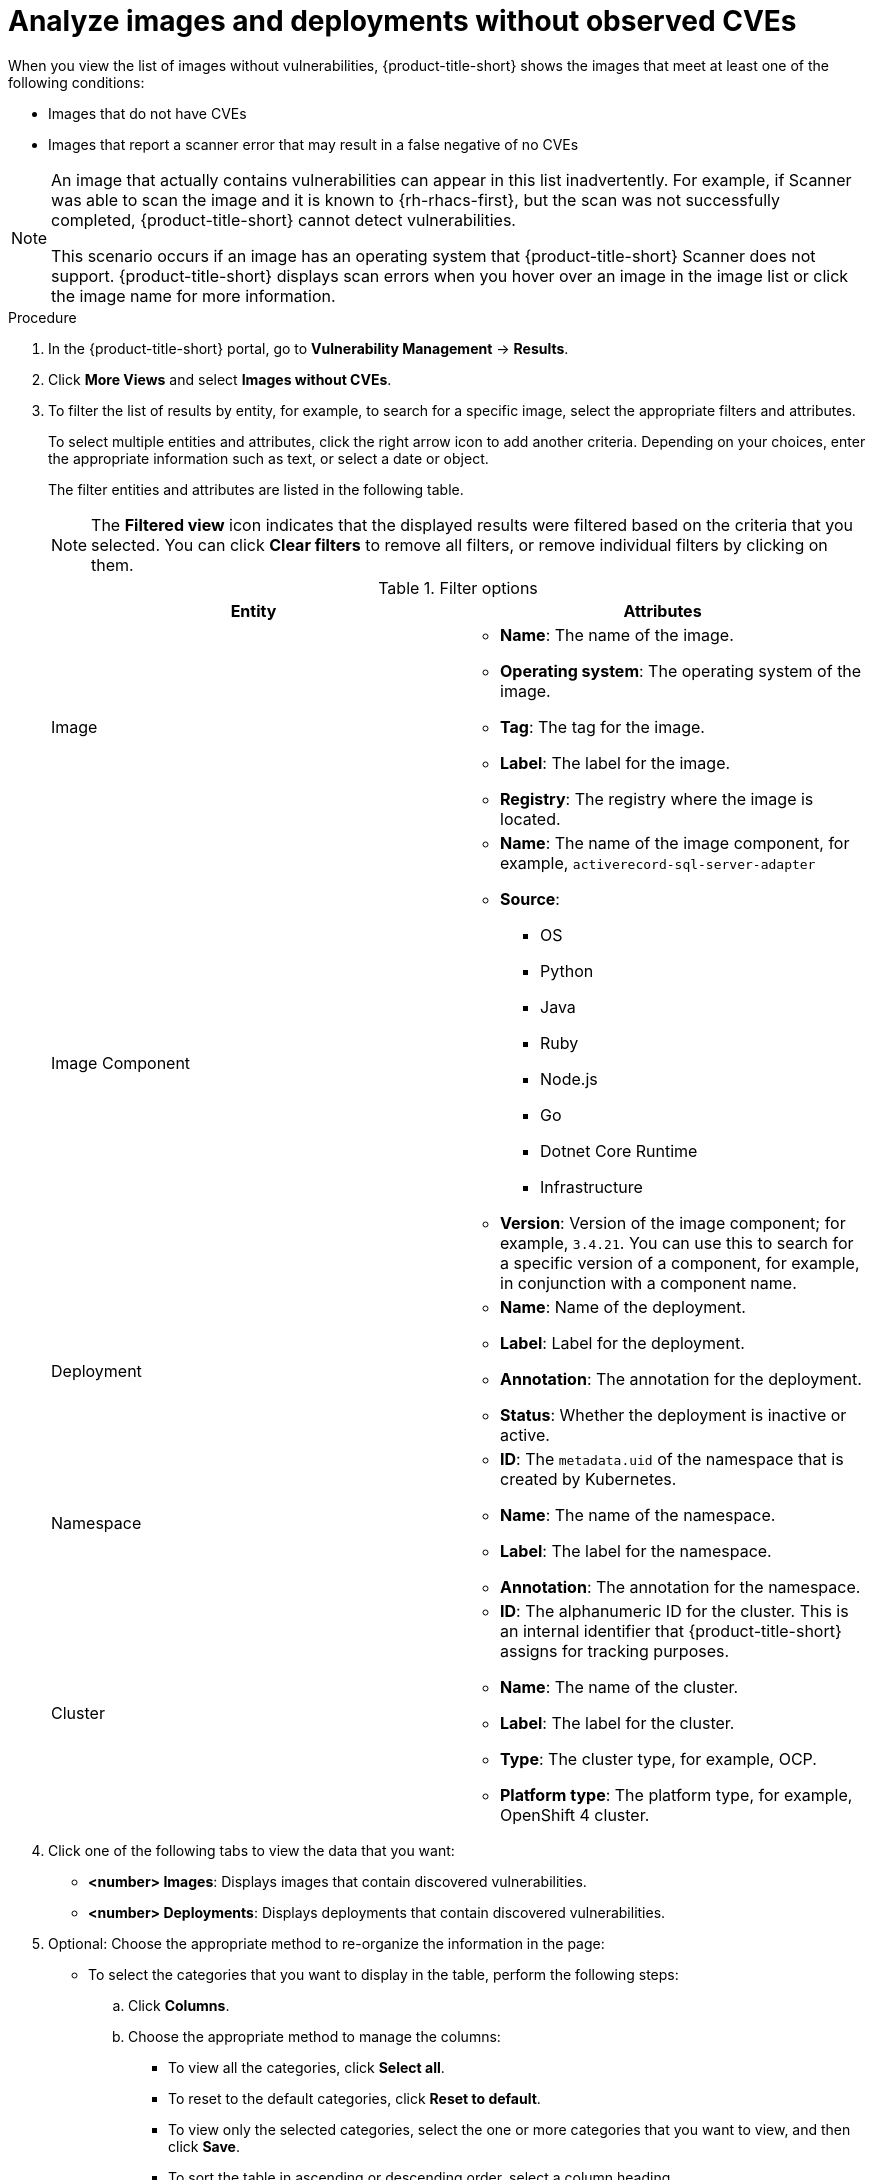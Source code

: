 // Module included in the following assemblies:
//
// * operating/manage-vulnerabilities/common-vuln-management-tasks.adoc

:_mod-docs-content-type: PROCEDURE
[id="analyze-images-and-deployments-without-observed-cves_{context}"]
= Analyze images and deployments without observed CVEs

When you view the list of images without vulnerabilities, {product-title-short} shows the images that meet at least one of the following conditions:

** Images that do not have CVEs
** Images that report a scanner error that may result in a false negative of no CVEs

[NOTE]
====
An image that actually contains vulnerabilities can appear in this list inadvertently. For example, if Scanner was able to scan the image and it is known to {rh-rhacs-first}, but the scan was not successfully completed, {product-title-short} cannot detect vulnerabilities.

This scenario occurs if an image has an operating system that {product-title-short} Scanner does not support. {product-title-short} displays scan errors when you hover over an image in the image list or click the image name for more information.
====

.Procedure

. In the {product-title-short} portal, go to *Vulnerability Management* -> *Results*.
. Click *More Views* and select *Images without CVEs*.
. To filter the list of results by entity, for example, to search for a specific image, select the appropriate filters and attributes.
+
To select multiple entities and attributes, click the right arrow icon to add another criteria. Depending on your choices, enter the appropriate information such as text, or select a date or object.
+
The filter entities and attributes are listed in the following table.
+
[NOTE]
====
The *Filtered view* icon indicates that the displayed results were filtered based on the criteria that you selected. You can click *Clear filters* to remove all filters, or remove individual filters by clicking on them.
====
+
.Filter options
[cols="2",options="header"]
|===
|Entity|Attributes

|Image
a|
* *Name*: The name of the image.
* *Operating system*: The operating system of the image.
* *Tag*: The tag for the image.
* *Label*: The label for the image.
* *Registry*: The registry where the image is located.

|Image Component
a|

* *Name*: The name of the image component, for example, `activerecord-sql-server-adapter`
* *Source*:
** OS
** Python
** Java
** Ruby
** Node.js
** Go
** Dotnet Core Runtime
** Infrastructure

* *Version*: Version of the image component; for example, `3.4.21`. You can use this to search for a specific version of a component, for example, in conjunction with a component name.
|Deployment
a|
* *Name*: Name of the deployment.
* *Label*: Label for the deployment.
* *Annotation*: The annotation for the deployment.
* *Status*: Whether the deployment is inactive or active.
|Namespace
a|
* *ID*: The `metadata.uid` of the namespace that is created by Kubernetes.
* *Name*: The name of the namespace.
* *Label*: The label for the namespace.
* *Annotation*: The annotation for the namespace.
|Cluster
a|
* *ID*: The alphanumeric ID for the cluster. This is an internal identifier that {product-title-short} assigns for tracking purposes.
* *Name*: The name of the cluster.
* *Label*: The label for the cluster.
* *Type*: The cluster type, for example, OCP.
* *Platform type*: The platform type, for example, OpenShift 4 cluster.
|===
. Click one of the following tabs to view the data that you want:
* *<number> Images*: Displays images that contain discovered vulnerabilities.
* *<number> Deployments*: Displays deployments that contain discovered vulnerabilities.
. Optional: Choose the appropriate method to re-organize the information in the page:
* To select the categories that you want to display in the table, perform the following steps:
.. Click *Columns*.
.. Choose the appropriate method to manage the columns:
*** To view all the categories, click *Select all*.
*** To reset to the default categories, click *Reset to default*.
*** To view only the selected categories, select the one or more categories that you want to view, and then click *Save*.
*** To sort the table in ascending or descending order, select a column heading.
. In the list of results, click an image name or deployment name to view more information about the item.